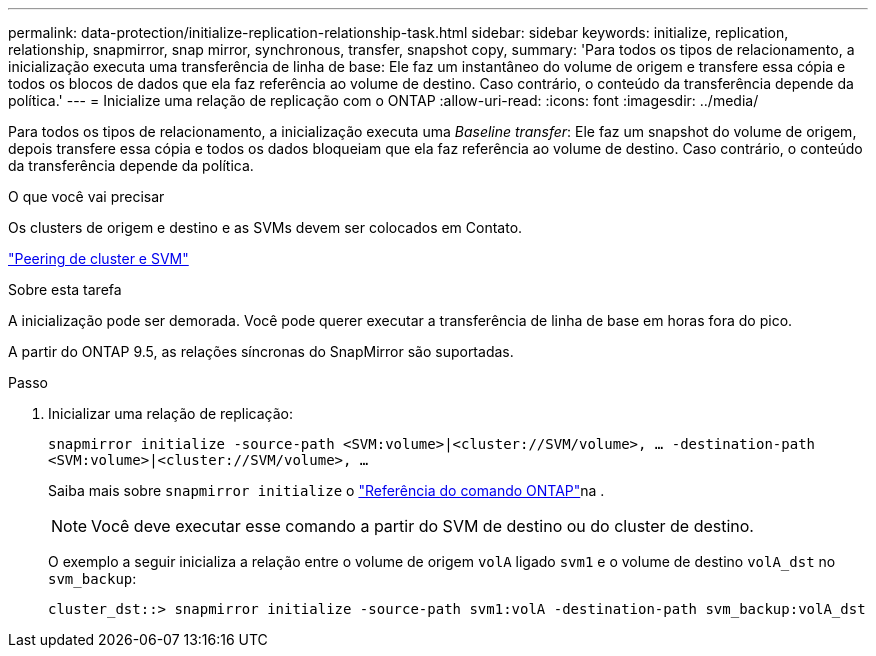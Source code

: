 ---
permalink: data-protection/initialize-replication-relationship-task.html 
sidebar: sidebar 
keywords: initialize, replication, relationship, snapmirror, snap mirror, synchronous, transfer, snapshot copy, 
summary: 'Para todos os tipos de relacionamento, a inicialização executa uma transferência de linha de base: Ele faz um instantâneo do volume de origem e transfere essa cópia e todos os blocos de dados que ela faz referência ao volume de destino. Caso contrário, o conteúdo da transferência depende da política.' 
---
= Inicialize uma relação de replicação com o ONTAP
:allow-uri-read: 
:icons: font
:imagesdir: ../media/


[role="lead"]
Para todos os tipos de relacionamento, a inicialização executa uma _Baseline transfer_: Ele faz um snapshot do volume de origem, depois transfere essa cópia e todos os dados bloqueiam que ela faz referência ao volume de destino. Caso contrário, o conteúdo da transferência depende da política.

.O que você vai precisar
Os clusters de origem e destino e as SVMs devem ser colocados em Contato.

link:../peering/index.html["Peering de cluster e SVM"]

.Sobre esta tarefa
A inicialização pode ser demorada. Você pode querer executar a transferência de linha de base em horas fora do pico.

A partir do ONTAP 9.5, as relações síncronas do SnapMirror são suportadas.

.Passo
. Inicializar uma relação de replicação:
+
`snapmirror initialize -source-path <SVM:volume>|<cluster://SVM/volume>, ... -destination-path <SVM:volume>|<cluster://SVM/volume>, ...`

+
Saiba mais sobre `snapmirror initialize` o link:https://docs.netapp.com/us-en/ontap-cli/snapmirror-initialize.html["Referência do comando ONTAP"^]na .

+
[NOTE]
====
Você deve executar esse comando a partir do SVM de destino ou do cluster de destino.

====
+
O exemplo a seguir inicializa a relação entre o volume de origem `volA` ligado `svm1` e o volume de destino `volA_dst` no `svm_backup`:

+
[listing]
----
cluster_dst::> snapmirror initialize -source-path svm1:volA -destination-path svm_backup:volA_dst
----

